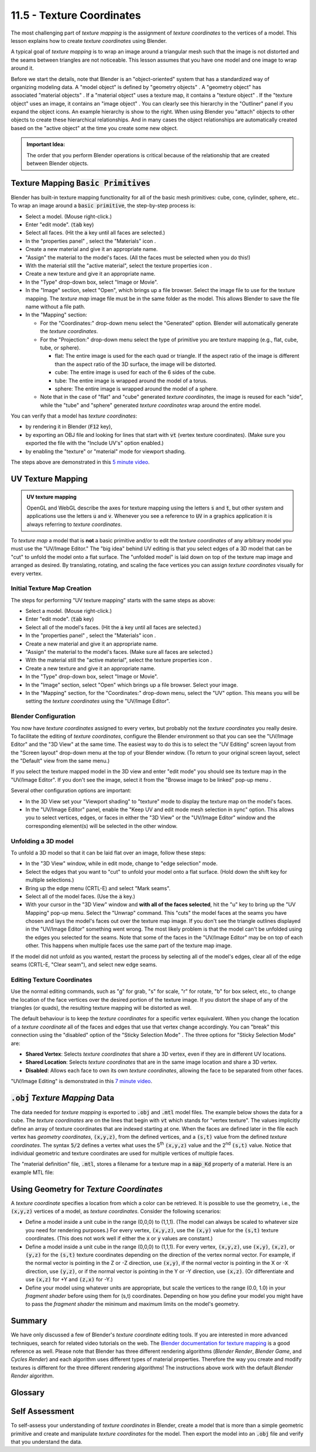.. Copyright (C)  Wayne Brown
  Permission is granted to copy, distribute
  and/or modify this document under the terms of the GNU Free Documentation
  License, Version 1.3 or any later version published by the Free Software
  Foundation; with Invariant Sections being Forward, Prefaces, and
  Contributor List, no Front-Cover Texts, and no Back-Cover Texts.  A copy of
  the license is included in the section entitled "GNU Free Documentation
  License".

.. role:: raw-html(raw)
  :format: html

.. |model_icon| image:: figures/model_icon.png
  :align: middle

.. |geometry_icon| image:: figures/geometry_icon.png
  :align: middle

.. |material_icon| image:: figures/material_icon.png
  :align: middle

.. |texture_icon| image:: figures/texture_icon.png
  :align: middle

.. |image_icon| image:: figures/image_icon.png
  :align: middle

.. |properties_icon| image:: figures/properties_options.png
  :align: middle

.. |viewport_shading| image:: figures/viewport_shading.png
  :align: top
  :scale: 50

.. |browse_image_to_linked| image:: figures/browse_image_to_linked.png
  :align: top

.. |edge_select_mode| image:: figures/edge_select_mode.png
  :align: middle

.. |in_sync| image:: figures/in_sync.png
  :align: middle

.. |sticky_selection_mode| image:: figures/sticky_selection_mode.png
  :align: middle


11.5 - Texture Coordinates
::::::::::::::::::::::::::

The most challenging part of *texture mapping* is the assignment of
*texture coordinates* to the vertices of a model. This lesson explains
how to create *texture coordinates* using Blender.

A typical goal of *texture mapping* is to wrap an image around a triangular mesh
such that the image is not distorted and the seams between triangles are not noticeable.
This lesson assumes that you have one model and one image to wrap around it.

.. figure:: figures/outliner_example.png
  :align: right

Before we start the details, note that Blender is an "object-oriented" system
that has a standardized way of organizing modeling data. A "model object" |model_icon| is
defined by "geometry objects" |geometry_icon|. A "geometry object" |geometry_icon|
has associated "material objects" |material_icon|.
If a "material object" |material_icon| uses a texture map, it contains a
"texture object" |texture_icon|. If the "texture object" |texture_icon| uses an image,
it contains an "image object" |image_icon|. You can clearly
see this hierarchy in the "Outliner" panel if you expand the object icons.
An example hierarchy is show to the right. When using
Blender you "attach" objects to other objects to create these hierarchical
relationships. And in many cases the object relationships are automatically
created based on the "active object" at the time you create some new object.

.. admonition:: Important Idea:

  The order that you perform Blender operations is critical because of the relationship
  that are created between Blender objects.

Texture Mapping :code:`Basic Primitives`
----------------------------------------

Blender has built-in texture mapping functionality for all of the basic
mesh primitives: cube, cone, cylinder, sphere, etc.. To wrap an image around
a :code:`basic primitive`, the step-by-step process is:

* Select a model. (Mouse right-click.)
* Enter "edit mode". (:code:`tab` key)
* Select all faces. (Hit the :code:`a` key until all faces are selected.)
* In the "properties panel" |properties_icon|, select the "Materials" icon |material_icon|.
* Create a new material and give it an appropriate name.
* "Assign" the material to the model's faces. (All the faces must be selected when
  you do this!)
* With the material still the "active material", select the texture properties icon |texture_icon|.
* Create a new texture and give it an appropriate name.
* In the "Type" drop-down box, select "Image or Movie".
* In the "Image" section, select "Open", which brings up a file browser. Select
  the image file to use for the texture mapping. The *texture map* image file
  must be in the same folder as the model. This allows Blender
  to save the file name without a file path.
* In the "Mapping" section:

  * For the "Coordinates:" drop-down menu select the "Generated" option.
    Blender will automatically generate the *texture coordinates*.
  * For the "Projection:" drop-down menu select the type of primitive you
    are texture mapping (e.g., flat, cube, tube, or sphere).

    * flat: The entire image is used for the each quad or triangle. If the aspect
      ratio of the image is different than the aspect ratio of the 3D surface,
      the image will be distorted.
    * cube: The entire image is used for each of the 6 sides of the cube.
    * tube: The entire image is wrapped around the model of a torus.
    * sphere: The entire image is wrapped around the model of a sphere.

  * Note that in the case of "flat" and "cube" generated *texture coordinates*,
    the image is reused for each "side", while the "tube" and "sphere"
    generated *texture coordinates* wrap around the entire model.

You can verify that a model has *texture coordinates*:

* by rendering it in Blender (:code:`F12` key),
* by exporting an OBJ file and looking for lines that start with :code:`vt` (vertex
  texture coordinates). (Make sure you exported the file with the "Include UV's"
  option enabled.)
* by enabling the "texture" or "material" mode for viewport shading. |viewport_shading|

The steps above are demonstrated in this `5 minute video`_.

UV Texture Mapping
------------------

.. admonition:: UV texture mapping

  OpenGL and WebGL describe the axes for texture mapping using the letters
  :code:`s` and :code:`t`, but other system and applications use the letters
  :code:`u` and :code:`v`. Whenever you see a reference to :code:`UV` in a
  graphics application it is always referring to *texture coordinates*.

To *texture map* a model that is **not** a basic primitive and/or to edit the
*texture coordinates* of any arbitrary model you must use the
"UV/Image Editor." The "big idea" behind UV editing is that you select edges
of a 3D model that can be "cut" to unfold the model onto a flat surface. The "unfolded model"
is laid down on top of the texture map image and arranged as desired. By translating,
rotating, and scaling the face vertices you can assign *texture coordinates* visually
for every vertex.

Initial Texture Map Creation
............................

The steps for performing "UV texture mapping" starts with the same steps as above:

* Select a model. (Mouse right-click.)
* Enter "edit mode". (:code:`tab` key)
* Select all of the model's faces. (Hit the :code:`a` key until all faces are selected.)
* In the "properties panel" |properties_icon|, select the "Materials" icon |material_icon|.
* Create a new material and give it an appropriate name.
* "Assign" the material to the model's faces. (Make sure all faces are selected.)
* With the material still the "active material", select the texture properties icon |texture_icon|.
* Create a new texture and give it an appropriate name.
* In the "Type" drop-down box, select "Image or Movie".
* In the "Image" section, select "Open" which brings up a file browser. Select your image.
* In the "Mapping" section, for the "Coordinates:" drop-down menu, select
  the "UV" option. This means you will be setting the *texture coordinates*
  using the "UV/Image Editor".

.. image:: figures/screen_layouts.png
  :align: right
  :scale: 75

Blender Configuration
.....................

You now have *texture coordinates* assigned to every vertex, but probably not the
*texture coordinates* you really desire.
To facilitate the editing of *texture coordinates*, configure the Blender environment
so that you can see the "UV/Image Editor" and the "3D View" at the same time.
The easiest way to do this is to select the
"UV Editing" screen layout from the "Screen layout" drop-down menu at the top of
your Blender window. (To return to your original screen layout, select the "Default"
view from the same menu.)

If you select the texture mapped model in the 3D view and enter "edit mode" you should
see its texture map in the "UV/Image Editor". If you don't see the image, select it
from the "Browse image to be linked" pop-up menu |browse_image_to_linked|.

Several other configuration options are important:

* In the 3D View set your "Viewport shading" to "texture" mode |viewport_shading|
  to display the texture map on the model's faces.
* In the "UV/Image Editor" panel, enable the "Keep UV and
  edit mode mesh selection in sync" |in_sync| option. This allows you to select
  vertices, edges, or faces in either the "3D View" or the "UV/Image Editor"
  window and the corresponding element(s) will be selected in the other window.

Unfolding a 3D model
....................

To unfold a 3D model so that it can be laid flat over an image, follow these steps:

* In the "3D View" window, while in edit mode, change to "edge selection" mode. |edge_select_mode|
* Select the edges that you want to "cut" to unfold your model onto a flat surface.
  (Hold down the shift key for multiple selections.)
* Bring up the edge menu (CRTL-E) and select "Mark seams".
* Select all of the model faces. (Use the :code:`a` key.)
* With your cursor in the "3D View" window and **with all of the faces selected**,
  hit the "u" key to bring up the "UV Mapping" pop-up menu.
  Select the "Unwrap" command. This "cuts" the model faces at the seams you
  have chosen and lays the model's faces out over the texture map image. If you don't
  see the triangle outlines displayed in the "UV/Image Editor" something went wrong.
  The most likely problem is
  that the model can't be unfolded using the edges you selected for the seams.
  Note that some of the faces in the "UV/Image Editor" may be on top of each
  other. This happens when multiple faces use the same part of the texture map image.

If the model did not unfold as you wanted, restart the process
by selecting all of the model's edges, clear all of the edge seams (CRTL-E, "Clear seam"),
and select new edge seams.

Editing Texture Coordinates
...........................

Use the normal editing commands, such as "g" for grab, "s" for scale, "r"
for rotate, "b" for box select, etc., to change the location of the face vertices
over the  desired portion of the texture image. If you distort the shape of any of
the triangles (or quads), the resulting texture mapping will be distorted as
well.

The default behaviour is to keep the *texture coordinates* for a specific
vertex equivalent. When you change the location of a *texture coordinate* all of the faces
and edges that use that vertex change accordingly. You can "break" this connection
using the "disabled" option of the "Sticky Selection Mode" |sticky_selection_mode|.
The three options for "Sticky Selection Mode" |sticky_selection_mode| are:

* **Shared Vertex**: Selects *texture coordinates* that share a 3D vertex, even if they are in different UV locations.
* **Shared Location**: Selects *texture coordinates* that are in the same image location and share a 3D vertex.
* **Disabled**: Allows each face to own its own *texture coordinates*,
  allowing the face to be separated from other faces.

"UV/Image Editing" is demonstrated in this `7 minute video`_.

:code:`.obj` *Texture Mapping* Data
-----------------------------------

The data needed for *texture mapping* is exported to :code:`.obj` and :code:`.mtl` model files.
The example below shows the data for a cube. The *texture coordinates*
are on the lines that begin with :code:`vt` which stands for "vertex texture".
The values implicitly define an array
of texture coordinates that are indexed starting at one. When the faces
are defined later in the file each vertex has *geometry coordinates*, :code:`(x,y,z)`, from the
defined vertices, and a :code:`(s,t)` value from the defined *texture coordinates*.
The syntax :code:`5/2` defines a vertex what uses the 5\ :sup:`th` :code:`(x,y,z)` value
and the 2\ :sup:`nd` :code:`(s,t)` value. Notice that individual geometric and texture
coordinates are used for multiple vertices of multiple faces.

.. Code-Block:: C
  :emphasize-lines: 13-16

  # Blender v2.73 (sub 0) OBJ File: 'textured_cube_faces.blend'
  # www.blender.org
  mtllib textured_cube_faces.mtl
  o Cube
  v 1.000000 -1.000000 -1.000000
  v 1.000000 -1.000000 1.000000
  v -1.000000 -1.000000 1.000000
  v -1.000000 -1.000000 -1.000000
  v 1.000000 1.000000 -0.999999
  v 0.999999 1.000000 1.000001
  v -1.000000 1.000000 1.000000
  v -1.000000 1.000000 -1.000000
  vt 0.000000 0.000000
  vt 1.000000 0.000000
  vt 1.000000 1.000000
  vt 0.000000 1.000000
  usemtl Material
  s off
  f 1/1 2/2 3/3 4/4
  f 5/1 8/2 7/3 6/4
  f 1/1 5/2 6/3 2/4
  f 2/1 6/2 7/3 3/4
  f 3/1 7/2 8/3 4/4
  f 5/1 1/2 4/3 8/4

The "material definition" file, :code:`.mtl`, stores a filename for a texture map
in a :code:`map_Kd` property of a material. Here is an example MTL file:

.. Code-Block:: C
  :emphasize-lines: 13

  # Blender MTL File: 'textured_cube.blend'
  # Material Count: 1

  newmtl cube_material
  Ns 96.078431
  Ka 1.000000 1.000000 1.000000
  Kd 0.640000 0.640000 0.640000
  Ks 0.500000 0.500000 0.500000
  Ke 0.000000 0.000000 0.000000
  Ni 1.000000
  d 1.000000
  illum 2
  map_Kd texture1.png

Using Geometry for *Texture Coordinates*
----------------------------------------

A *texture coordinate* specifies a location from which a color can be
retrieved. It is possible to use the
geometry, i.e., the :code:`(x,y,z)` vertices of a model, as *texture coordinates*.
Consider the following scenarios:

* Define a model inside a unit cube in the range (0,0,0) to (1,1,1). (The
  model can always be scaled to whatever
  size you need for rendering purposes.) For every vertex, :code:`(x,y,z)`, use the
  :code:`(x,y)` value for the :code:`(s,t)` texture coordinates.
  (This does not work well if either the :code:`x` or :code:`y` values are constant.)

* Define a model inside a unit cube in the range (0,0,0) to (1,1,1). For
  every vertex, :code:`(x,y,z)`, use :code:`(x,y)`, :code:`(x,z)`, or :code:`(y,z)`
  for the :code:`(s,t)` texture coordinates depending on the direction of the
  vertex normal vector. For example, if the normal vector is
  pointing in the Z or -Z direction, use :code:`(x,y)`, if the normal vector is
  pointing in the X or -X direction, use :code:`(y,z)`, or if the normal vector
  is pointing in the Y or -Y direction, use :code:`(x,z)`. (Or
  differentiate and use :code:`(x,z)` for +Y and :code:`(z,x)` for -Y.)

* Define your model using whatever units are appropriate, but scale the
  vertices to the range (0.0, 1.0) in your *fragment shader* before using
  them for (s,t) coordinates. Depending on how you define your model you
  might have to pass the *fragment shader* the minimum and maximum limits
  on the model's geometry.

Summary
-------

We have only discussed a few of Blender's *texture coordinate* editing tools.
If you are interested in more advanced techniques, search for related video
tutorials on the web. The `Blender documentation for texture mapping`_ is a
good reference as well. Please note that Blender has three different
rendering algorithms (*Blender Render*, *Blender Game*, and *Cycles Render*) and
each algorithm uses different types of material properties. Therefore the
way you create and modify textures is different for the three different
rendering algorithms! The instructions above work with the default
*Blender Render* algorithm.

Glossary
--------

.. glossary::

  texture coordinate
    A location from which a color can be retrieved.

  image texture mapping
    A process that maps pixel locations in a 2D image to fragments that
    compose a 3D triangle.

  UV editing
    Visual tools that allow a texture designer to assign *texture coordinates* to
    model vertices.

Self Assessment
---------------

.. mchoice:: 11.5.1
  :random:

  In an :code:`.obj` file, which lines contain *texture coordinates*?

  - Any line starting with :code:`vt`.

    + Correct. :code:`vt` stands for "vertex texture."

  - Any line starting with :code:`f`.

    - Incorrect. This is a description of a "face".

  - Any line starting with :code:`v`.

    - Incorrect. This is a vertex.

  - Any line starting with :code:`s`.

    - Incorrect. This enables or disables "smooth shading."

To self-assess your understanding of *texture coordinates* in Blender,
create a model that is more than a simple geometric primitive and create
and manipulate *texture coordinates* for the model. Then export the model
into an :code:`.obj` file and verify that you understand the data.


.. index:: texture mapping, image texture mapping, UV editing

.. _Blender documentation for texture mapping: https://www.blender.org/manual/render/blender_render/textures/index.html
.. _5 minute video: https://www.youtube.com/watch?v=V3anjjy8_O0
.. _7 minute video: https://www.youtube.com/watch?v=O58gI-Rckgo
